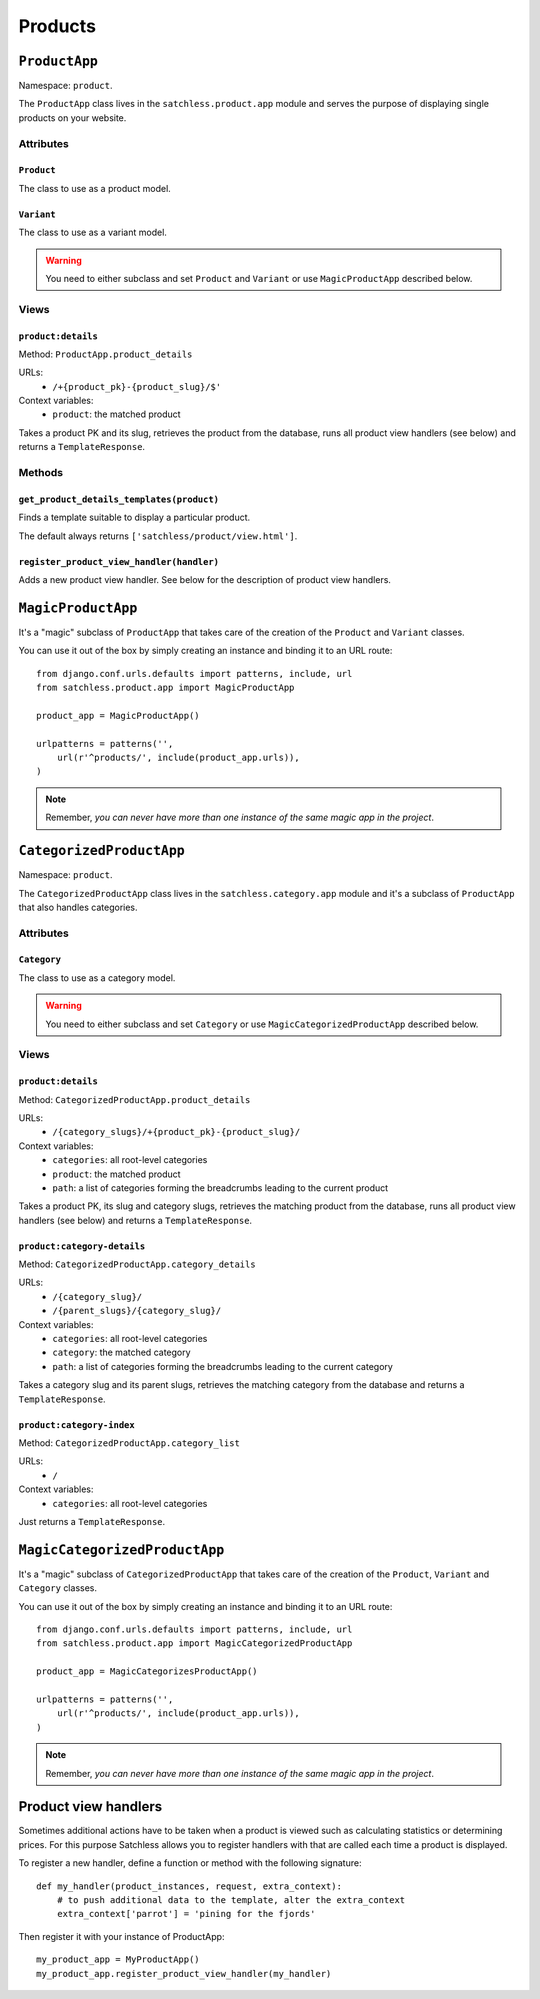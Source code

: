 ========
Products
========

.. highlightlang:: python


``ProductApp``
==============

Namespace: ``product``.

The ``ProductApp`` class lives in the ``satchless.product.app`` module and serves the purpose of displaying single products on your website.


Attributes
----------


``Product``
^^^^^^^^^^^

The class to use as a product model.


``Variant``
^^^^^^^^^^^

The class to use as a variant model.

.. warning:: You need to either subclass and set ``Product`` and ``Variant`` or use ``MagicProductApp`` described below.


Views
-----

``product:details``
^^^^^^^^^^^^^^^^^^^

Method: ``ProductApp.product_details``

URLs:
 * ``/+{product_pk}-{product_slug}/$'``

Context variables:
 * ``product``: the matched product

Takes a product PK and its slug, retrieves the product from the database, runs all product view handlers (see below) and returns a ``TemplateResponse``.


Methods
-------


``get_product_details_templates(product)``
^^^^^^^^^^^^^^^^^^^^^^^^^^^^^^^^^^^^^^^^^^

Finds a template suitable to display a particular product.

The default always returns ``['satchless/product/view.html']``.


``register_product_view_handler(handler)``
^^^^^^^^^^^^^^^^^^^^^^^^^^^^^^^^^^^^^^^^^^

Adds a new product view handler. See below for the description of product view handlers.


``MagicProductApp``
===================

It's a "magic" subclass of ``ProductApp`` that takes care of the creation of the ``Product`` and ``Variant`` classes.

You can use it out of the box by simply creating an instance and binding it to an URL route::

    from django.conf.urls.defaults import patterns, include, url
    from satchless.product.app import MagicProductApp

    product_app = MagicProductApp()

    urlpatterns = patterns('',
        url(r'^products/', include(product_app.urls)),
    )

.. note:: Remember, *you can never have more than one instance of the same magic app in the project*.


``CategorizedProductApp``
=========================

Namespace: ``product``.

The ``CategorizedProductApp`` class lives in the ``satchless.category.app`` module and it's a subclass of ``ProductApp`` that also handles categories.


Attributes
----------

``Category``
^^^^^^^^^^^^

The class to use as a category model.

.. warning:: You need to either subclass and set ``Category`` or use ``MagicCategorizedProductApp`` described below.


Views
-----

``product:details``
^^^^^^^^^^^^^^^^^^^

Method: ``CategorizedProductApp.product_details``

URLs:
 * ``/{category_slugs}/+{product_pk}-{product_slug}/``

Context variables:
 * ``categories``: all root-level categories
 * ``product``: the matched product
 * ``path``: a list of categories forming the breadcrumbs leading to the current product

Takes a product PK, its slug and category slugs, retrieves the matching product from the database, runs all product view handlers (see below) and returns a ``TemplateResponse``.


``product:category-details``
^^^^^^^^^^^^^^^^^^^^^^^^^^^^

Method: ``CategorizedProductApp.category_details``

URLs:
 * ``/{category_slug}/``
 * ``/{parent_slugs}/{category_slug}/``

Context variables:
 * ``categories``: all root-level categories
 * ``category``: the matched category
 * ``path``: a list of categories forming the breadcrumbs leading to the current category

Takes a category slug and its parent slugs, retrieves the matching category from the database and returns a ``TemplateResponse``.


``product:category-index``
^^^^^^^^^^^^^^^^^^^^^^^^^^

Method: ``CategorizedProductApp.category_list``

URLs:
 * ``/``

Context variables:
 * ``categories``: all root-level categories

Just returns a ``TemplateResponse``.


``MagicCategorizedProductApp``
==============================

It's a "magic" subclass of ``CategorizedProductApp`` that takes care of the creation of the ``Product``, ``Variant`` and ``Category`` classes.

You can use it out of the box by simply creating an instance and binding it to an URL route::

    from django.conf.urls.defaults import patterns, include, url
    from satchless.product.app import MagicCategorizedProductApp

    product_app = MagicCategorizesProductApp()

    urlpatterns = patterns('',
        url(r'^products/', include(product_app.urls)),
    )

.. note:: Remember, *you can never have more than one instance of the same magic app in the project*.


Product view handlers
=====================

Sometimes additional actions have to be taken when a product is viewed such as calculating statistics or determining prices. For this purpose Satchless allows you to register handlers with that are called each time a product is displayed.

To register a new handler, define a function or method with the following signature::

    def my_handler(product_instances, request, extra_context):
        # to push additional data to the template, alter the extra_context
        extra_context['parrot'] = 'pining for the fjords'

Then register it with your instance of ProductApp::

    my_product_app = MyProductApp()
    my_product_app.register_product_view_handler(my_handler)